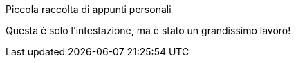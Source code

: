 

Piccola raccolta di appunti personali

Questa è solo l'intestazione, ma è stato un grandissimo lavoro!



